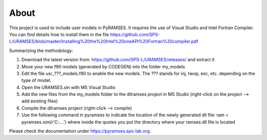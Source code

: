 About
-----

This project is used to include user models in PyRAMSES. It requires the use of Visual Studio and Intel Fortran Compiler. You can find details how to install them in the file https://github.com/SPS-L/URAMSES/blob/master/Installing%20the%20Intel%20oneAPI%20Fortran%20compiler.pdf

Summarizing the methodology:

1. Download the latest version from: https://github.com/SPS-L/URAMSES/releases/ and extract it
2. Move your new f90 models (generated by CODEGEN) into the folder my_models
3. Edit the file usr_???_models.f90 to enable the new models. The ??? stands for inj, twop, exc, etc. depending on the type of model.
4. Open the URAMSES.sln with MS Visual Studio
5. Add the new files from the my_models folder to the dllramses project in MS Studio (right-click on the project --> add existing files)
6. Compile the dllramses project (right-click --> compile)
7. Use the following command in pyramses to indicate the location of the newly generated dll file: ram = pyramses.sim(r'C:\....')  where inside the quotes you put the directory where your ramses.dll file is located

Please check the documentation under `https://pyramses.sps-lab.org <https://pyramses.sps-lab.org>`_.
